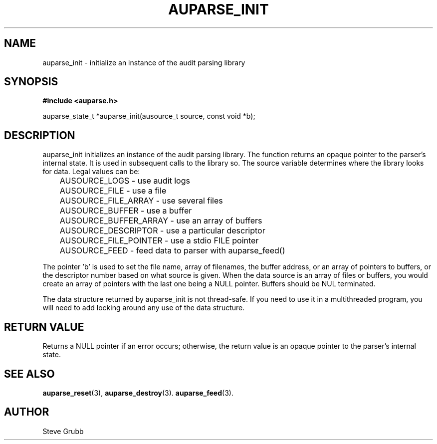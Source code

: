 .TH "AUPARSE_INIT" "3" "Jan 2023" "Red Hat" "Linux Audit API"
.SH NAME
auparse_init \- initialize an instance of the audit parsing library
.SH "SYNOPSIS"
.B #include <auparse.h>
.sp
auparse_state_t *auparse_init(ausource_t source, const void *b);

.SH "DESCRIPTION"

auparse_init initializes an instance of the audit parsing library. The function returns an opaque pointer to the parser's internal state. It is used in subsequent calls to the library so. The source variable determines where the library looks for data. Legal values can be:

.nf
	AUSOURCE_LOGS - use audit logs
	AUSOURCE_FILE - use a file
	AUSOURCE_FILE_ARRAY - use several files
	AUSOURCE_BUFFER - use a buffer
	AUSOURCE_BUFFER_ARRAY - use an array of buffers
	AUSOURCE_DESCRIPTOR - use a particular descriptor
	AUSOURCE_FILE_POINTER - use a stdio FILE pointer
	AUSOURCE_FEED - feed data to parser with auparse_feed()
.fi

The pointer 'b' is used to set the file name, array of filenames, the buffer address, or an array of pointers to buffers, or the descriptor number based on what source is given. When the data source is an array of files or buffers, you would create an array of pointers with the last one being a NULL pointer. Buffers should be NUL terminated.

The data structure returned by auparse_init is not thread-safe. If you need to use it in a multithreaded program, you will need to add locking around any use of the data structure.

.SH "RETURN VALUE"

Returns a NULL pointer if an error occurs; otherwise, the return value is an opaque pointer to the parser's internal state.

.SH "SEE ALSO"

.BR auparse_reset (3), 
.BR auparse_destroy (3).
.BR auparse_feed (3).

.SH AUTHOR
Steve Grubb
